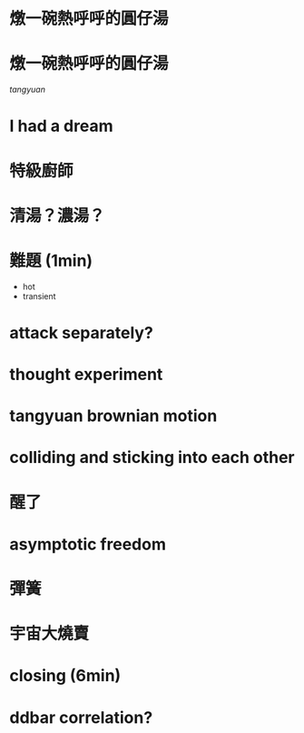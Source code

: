 
* 燉一碗熱呼呼的圓仔湯
[[./fig/sweat.webp]]

* 燉一碗熱呼呼的圓仔湯
[[tangyuan]]

* I had a dream

* 特級廚師
[[./fig/chef_original.jpg]]

* 清湯？濃湯？
[[./fig/question_soup.webp]]

* 難題 (1min)
- hot
- transient

* attack separately?
* thought experiment
* tangyuan brownian motion
* colliding and sticking into each other

* 醒了

* asymptotic freedom
[[./fig/tricolor.jpeg]]
* 彈簧

* 
* 宇宙大燒賣
* closing (6min)
* 
* ddbar correlation?
* 

